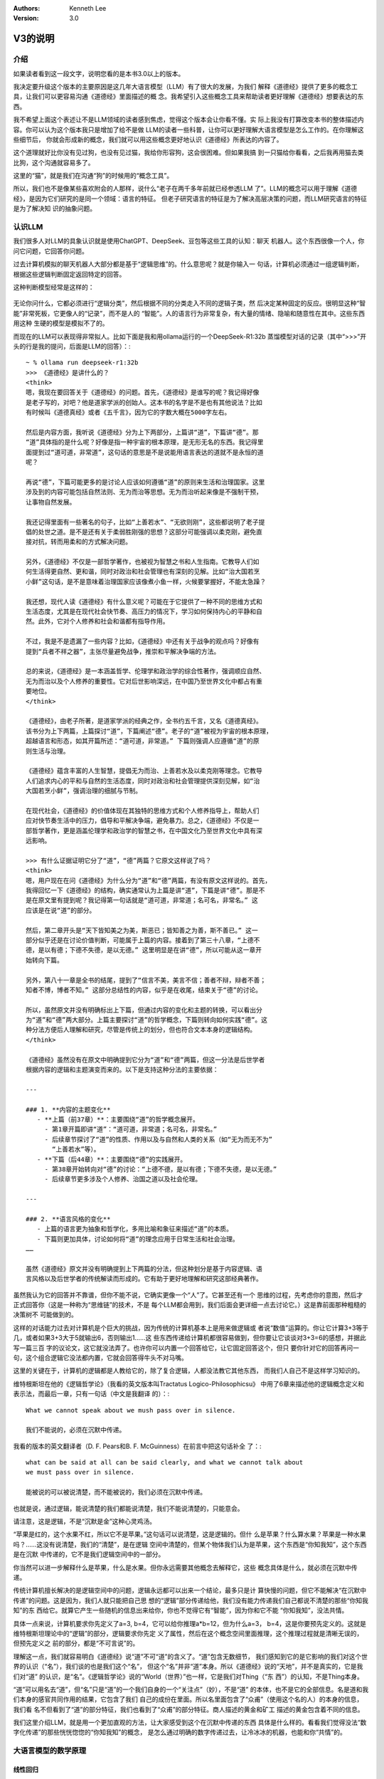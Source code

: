 .. Kenneth Lee 版权所有 2025

:Authors: Kenneth Lee
:Version: 3.0

V3的说明
********

介绍
====

如果读者看到这一段文字，说明您看的是本书3.0以上的版本。

我决定要升级这个版本的主要原因是这几年大语言模型（LLM）有了很大的发展，为我们
解释《道德经》提供了更多的概念工具，让我们可以更容易沟通《道德经》里面描述的概
念。我希望引入这些概念工具来帮助读者更好理解《道德经》想要表达的东西。

我不希望上面这个表述让不是LLM领域的读者感到焦虑，觉得这个版本会让你看不懂。实
际上我没有打算改变本书的整体描述内容。你可以认为这个版本我只是增加了给不是做
LLM的读者一些科普，让你可以更好理解大语言模型是怎么工作的。在你理解这些细节后，
你就会形成新的概念，我们就可以用这些概念更好地认识《道德经》所表达的内容了。

这个道理就好比你没有见过狗，也没有见过猫，我给你形容狗，这会很困难。但如果我搞
到一只猫给你看看，之后我再用猫去类比狗，这个沟通就容易多了。

这里的“猫”，就是我们在沟通“狗”的时候用的“概念工具”。

所以，我们也不是像某些喜欢附会的人那样，说什么“老子在两千多年前就已经参透LLM
了”。LLM的概念可以用于理解《道德经》，是因为它们研究的是同一个领域：语言的特征。
但老子研究语言的特征是为了解决高层决策的问题，而LLM研究语言的特征是为了解决知
识的抽象问题。

认识LLM
=======

我们很多人对LLM的具象认识就是使用ChatGPT、DeepSeek、豆包等这些工具的认知：聊天
机器人。这个东西很像一个人，你问它问题，它回答你问题。

过去计算机模拟的聊天机器人大部分都是基于“逻辑思维”的。什么意思呢？就是你输入一
句话，计算机必须通过一组逻辑判断，根据这些逻辑判断固定返回特定的回答。

这种判断模型经常是这样的：

.. figure:: _static/决策树.png

无论你问什么，它都必须进行“逻辑分类”，然后根据不同的分类走入不同的逻辑子类，然
后决定某种固定的反应。很明显这种“智能”非常死板，它更像人的“记录”，而不是人的
“智能”。人的语言行为非常复杂，有大量的情绪、隐喻和随意性在其中。这些东西用这种
生硬的模型是模拟不了的。

而现在的LLM可以表现得非常拟人。比如下面是我和用ollama运行的一个DeepSeek-R1:32b
蒸馏模型对话的记录（其中“>>>”开头的行是我的提问，后面是LLM的回答）：::

  ~ % ollama run deepseek-r1:32b
  >>> 《道德经》是讲什么的？
  <think>
  嗯，我现在要回答关于《道德经》的问题。首先，《道德经》是谁写的呢？我记得好像
  是老子写的，对吧？他是道家学派的创始人。这本书的名字是不是也有其他说法？比如
  有时候叫《道德真经》或者《五千言》，因为它的字数大概在5000字左右。
  
  然后是内容方面，我听说《道德经》分为上下两部分，上篇讲“道”，下篇讲“德”。那
  “道”具体指的是什么呢？好像是指一种宇宙的根本原理，是无形无名的东西。我记得里
  面提到过“道可道，非常道”，这句话的意思是不是说能用语言表达的道就不是永恒的道
  呢？
  
  再说“德”，下篇可能更多的是讨论人应该如何遵循“道”的原则来生活和治理国家。这里
  涉及到的内容可能包括自然法则、无为而治等思想。无为而治听起来像是不强制干预，
  让事物自然发展。
  
  我还记得里面有一些著名的句子，比如“上善若水”、“无欲则刚”，这些都说明了老子提
  倡的处世之道。是不是还有关于柔弱胜刚强的思想？这部分可能强调以柔克刚，避免直
  接对抗，转而用柔和的方式解决问题。
  
  另外，《道德经》不仅是一部哲学著作，也被视为智慧之书和人生指南。它教导人们如
  何生活得更自然、更和谐，同时对政治和社会管理也有深刻的见解。比如“治大国若烹
  小鲜”这句话，是不是意味着治理国家应该像煮小鱼一样，火候要掌握好，不能太急躁？
  
  我还想，现代人读《道德经》有什么意义呢？可能在于它提供了一种不同的思维方式和
  生活态度，尤其是在现代社会快节奏、高压力的情况下，学习如何保持内心的平静和自
  然。此外，它对个人修养和社会和谐都有指导作用。
  
  不过，我是不是遗漏了一些内容？比如，《道德经》中还有关于战争的观点吗？好像有
  提到“兵者不祥之器”，主张尽量避免战争，推崇和平解决争端的方法。
  
  总的来说，《道德经》是一本涵盖哲学、伦理学和政治学的综合性著作，强调顺应自然、
  无为而治以及个人修养的重要性。它对后世影响深远，在中国乃至世界文化中都占有重
  要地位。
  </think>
  
  《道德经》，由老子所著，是道家学派的经典之作，全书约五千言，又名《道德真经》。
  该书分为上下两篇，上篇探讨“道”，下篇阐述“德”。老子的“道”被视为宇宙的根本原理，
  超越语言和形态，如其开篇所述：“道可道，非常道。” 下篇则强调人应遵循“道”的原
  则生活与治理。
  
  《道德经》蕴含丰富的人生智慧，提倡无为而治、上善若水及以柔克刚等理念。它教导
  人们追求内心的平和与自然的生活态度，同时对政治和社会管理提供深刻见解，如“治
  大国若烹小鲜”，强调治理的细腻与节制。
  
  在现代社会，《道德经》的价值体现在其独特的思维方式和个人修养指导上，帮助人们
  应对快节奏生活中的压力，倡导和平解决争端，避免暴力。总之，《道德经》不仅是一
  部哲学著作，更是涵盖伦理学和政治学的智慧之书，在中国文化乃至世界文化中具有深
  远影响。

  >>> 有什么证据证明它分了“道”，“德”两篇？它原文这样说了吗？
  <think>
  嗯，用户现在在问《道德经》为什么分为“道”和“德”两篇，有没有原文这样说的。首先，
  我得回忆一下《道德经》的结构，确实通常认为上篇是讲“道”，下篇是讲“德”。那是不
  是在原文里有提到呢？我记得第一句话就是“道可道，非常道；名可名，非常名。” 这
  应该是在说“道”的部分。
  
  然后，第二章开头是“天下皆知美之为美，斯恶已；皆知善之为善，斯不善已。” 这一
  部分似乎还是在讨论价值判断，可能属于上篇的内容。接着到了第三十八章，“上德不
  德，是以有德；下德不失德，是以无德。” 这里明显是在讲“德”，所以可能从这一章开
  始转向下篇。
  
  另外，第八十一章是全书的结尾，提到了“信言不美，美言不信；善者不辩，辩者不善；
  知者不博，博者不知。” 这部分总结性的内容，似乎是在收尾，结束关于“德”的讨论。
  
  所以，虽然原文并没有明确标出上下篇，但通过内容的变化和主题的转换，可以看出分
  为“道”和“德”两大部分。上篇主要探讨“道”的哲学概念，下篇则转向如何实践“德”。这
  种分法方便后人理解和研究，尽管是传统上的划分，但也符合文本本身的逻辑结构。
  </think>
  
  《道德经》虽然没有在原文中明确提到它分为“道”和“德”两篇，但这一分法是后世学者
  根据内容的逻辑和主题演变而来的。以下是支持这种分法的主要依据：
  
  ---
  
  ### 1. **内容的主题变化**
     - **上篇（前37章）**：主要围绕“道”的哲学概念展开。
       - 第1章开篇即讲“道”：“道可道，非常道；名可名，非常名。”
       - 后续章节探讨了“道”的性质、作用以及与自然和人类的关系（如“无为而无不为”
         “上善若水”等）。
     - **下篇（后44章）**：主要围绕“德”的实践展开。
       - 第38章开始转向对“德”的讨论：“上德不德，是以有德；下德不失德，是以无德。”
       - 后续章节更多涉及个人修养、治国之道以及社会伦理。
  
  ---
  
  ### 2. **语言风格的变化**
     - 上篇的语言更为抽象和哲学化，多用比喻和象征来描述“道”的本质。
     - 下篇则更加具体，讨论如何将“道”的理念应用于日常生活和社会治理。
  ……
  
  虽然《道德经》原文并没有明确提到上下两篇的分法，但这种划分是基于内容逻辑、语
  言风格以及后世学者的传统解读而形成的。它有助于更好地理解和研究这部经典著作。

虽然我认为它的回答并不靠谱，但你不能不说，它确实更像一个“人”了。它甚至还有一个
思维的过程，先考虑你的意图，然后才正式回答你（这是一种称为“思维链”的技术，不是
每个LLM都会用到，我们后面会更详细一点去讨论它。）这是靠前面那种粗糙的决策树不
可能做到的。

这样的对话能力过去对计算机是个巨大的挑战，因为传统的计算机基本上是用来做逻辑或
者说“数值”运算的。你让它计算3+3等于几，或者如果3+3大于5就输出6，否则输出1……这
些东西传递给计算机都很容易做到，但你要让它谈谈对3+3=6的感想，并据此写一篇三百
字的议论文，这它就没法弄了。也许你可以内置一个回答给它，让它固定回答这个，但只
要你针对它的回答再问一句，这个组合逻辑它没法都内置，它就会回答得牛头不对马嘴。

这里的关键在于，计算机的逻辑都是人教给它的，除了复合逻辑，人都没法教它其他东西，
而我们人自己不是这样学习知识的。

维特根斯坦在他的《逻辑哲学论》（我看的英文版本叫Tractatus Logico-Philosophicsu》
中用了6章来描述他的逻辑概念定义和表示法，而最后一章，只有一句话（中文是我翻译
的）：::

  What we cannot speak about we mush pass over in silence.

  我们不能说的，必须在沉默中传递。

我看的版本的英文翻译者（D. F. Pears和B. F. McGuinness）在前言中把这句话补全
了：::

  what can be said at all can be said clearly, and what we cannot talk about
  we must pass over in silence.

  能被说的可以被说清楚，而不能被说的，我们必须在沉默中传递。

也就是说，通过逻辑，能说清楚的我们都能说清楚，我们不能说清楚的，只能意会。

请注意，这是逻辑，不是“沉默是金”这种心灵鸡汤。

“苹果是红的，这个水果不红，所以它不是苹果。”这句话可以说清楚，这是逻辑的。但什
么是苹果？什么算水果？苹果是一种水果吗？……这没有说清楚，我们的“清楚”，是在逻辑
空间中清楚的，但某个物体我们认为是苹果，这个东西是“你知我知”，这个东西是在沉默
中传递的，它不是我们逻辑空间中的一部分。

你当然可以进一步解释什么是苹果，什么是水果。但你永远需要其他概念去解释它，这些
概念具体是什么，就必须在沉默中传递。

传统计算机擅长解决的是逻辑空间中的问题，逻辑永远都可以出来一个结论，最多只是计
算快慢的问题，但它不能解决“在沉默中传递”的问题。这是因为，我们人就只能把自己思
想的“逻辑”部分传递给他，我们没有能力传递我们自己都说不清楚的那些“你知我知”的东
西给它。就算它产生一些随机的信息出来给你，你也不觉得它有“智能”，因为你和它不能
“你知我知”，没法共情。

具体一点来说，计算机要求你先定义了a=3, b=4，它可以给你推理a*b=12，但为什么a=3，
b=4，这是你要预先定义的。这就是维特根斯坦理论中的“逻辑”的部分，逻辑要求你先定
义了属性，然后在这个概念空间里面推理，这个推理过程就是清晰无误的，但预先定义之
前的部分，都是“不可言说”的。

理解这一点，我们就容易明白《道德经》说“道”不可“道”的含义了。“道”包含无数细节，
我们感知到它的是它影响的我们对这个世界的认识（“名”），我们谈的也是我们这个“名”，
但这个“名”并非“道”本身。所以《道德经》说的“天地”，并不是真实的，它是我们对“道”
的认识，是“名”。《逻辑哲学论》说的“World（世界）”也一样，它是我们对Thing（“东
西”）的认知，不是Thing本身。

“道”可以用名去“道”，但“名”只是“道”的一个我们自身的一个“关注点”（妙），不是“道”
的本体，也不是它的全部信息。名是道和我们本身的感官共同作用的结果，它包含了我们
自己的成份在里面。所以名里面包含了“众甫”（使用这个名的人）的本身的信息，我们看
名不但看到了“道”的部分特征，我们也看到了“众甫”的部分特征。商人描述的黄金和矿工
描述的黄金包含着不同的信息。

我们这里介绍LLM，就是用一个更加直观的方法，让大家感受到这个在沉默中传递的东西
具体是什么样的。看看我们觉得没法“数字化传递”的那些恍恍惚惚的“你知我知”的概念，
是怎么通过明确的数字传递过去，让冷冰冰的机器，也能和你“共情”的。

大语言模型的数学原理
====================

线性回归
--------

本章我们用线性回归来来解释一下机器学习最基本的原理。

如果你不记得线性回归具体怎么做的，不要紧，你大致知道它是什么东西就行了，相关的
知识我们后面会一点点给你提回来。但如果你说你完全不知道“线性回归”是什么，那这个
V3的升级的内容不适合你。不过，这不影响你继续看这本书，少数地方提到LLM有关的比
喻，你略过就是了。我会明确分隔这部分内容的，没有数学基础的可以把这些内容整体忽
略掉。

还有些读者可能有非常丰富的机器学习知识，这种情况我建议你可以加快阅读速度，但我
不建议你跳过这些介绍，因为你的抽象方法不一定和我的抽象方法是一样的。

最简单的线性回归方法是尝试得到这条方程的两个参数（a和b）：
:math:`y = ax + b`\。

假定你有两个指标x和y，比如给水缸放水的分钟数和水缸的高度，或者说开车的时间和开
车的距离之类的，你进行很多次的测量，知道很多个(x, y)的值，现在你想知道a和b，以
便以后你知道x就可以预测到y，这个通过很多的(x, y)的经验数据得到a和b的方法，就叫
“线性回归”。

当然，如果是纯数学，凭初中的数学知识，我们知道只要两对(x, y)，我们就可以得到两
条二元一次方程，就足够解出a和b的值了。但工程上，我们每个测量结果都是有误差的，
所以实际上我们是有很多的(x, y)，然后我们尝试获得“最好”的a和b，让所有的(x, y）
的综合误差是最小的。这个算法就比解方程复杂一点了。

.. figure:: _static/线性回归.png

一般我们会先人为定义一个误差函数（称为loss，比如均方差就是一种常用的loss函数），
用来评估我们不同的a和b，造成多大的误差。然后我们把所有的(x, y)（注意，我们这样
说的时候，(x, y)是向量，包括所有的点）输到loss中，我们求a和b等于多少的时候，
loss能达到最小值。

这有很多数学方法，但在机器学习中用得最多的是“梯度下降法”。基本原理是先给a，b设
定一个随机的值，然后在(a, b)的位置上，对loss函数求偏导（注意，对于loss函数，
（a，b)是变量，而(x, y)是常数了），然后把a, b各自向着偏导的方向移动一个小Delta
（称为Learning Rate），如此反复多次，loss就可能向着最小值慢慢下降了。

.. figure:: _static/梯度下降.jpg

这个具体要多少次常常是试出来的，调整Delta不断比较loss是不是可以接受，通常慢慢
就能找到越来越好的a，b的值了。这里有很多细节的工程问题需要解决，比如这个
Learning Rate设置多大才能平衡效率和过度调节的问题。但原理就是这么个原理了。

线性回归是最简单的机器学习方法了，我们可以通过它来对比人脑的学习过程：我们把(x,
y)称为“训练集”，这是我们的“经验”，它相当于我们认识世界的时候不断看到的世界的规
律。而(a, b)就相当于我们的大脑，我们在小孩的时候，a, b可能是些随机的值，但我们
看见了，听到了，摸着了，得到了很多的经验，这些经验改变了我们的a和b，我们就记住
了一些东西了，这个a和b，我们称为“参数”，“模型”，或者“模型参数”。然后我们再遇到
一个新的x，我们就能进行“预判”，对y是多少就有了一个预期了。如果我们把这个过程看
作一个黑盒方程，学习就是一个这样的东西：

.. figure:: _static/机器学习.svg

我们感受到外界的信息，根据这个信息和的内部参数综合做出决策，然后这个决策会给我
们反馈，这个反馈和输入共同构成(x, y)，改变我们的内部参数，然后影响我们的下一个
决策，我们就在这个过程中，反复改进我们脑子中的模型参数，这些参数，和输入输出不
是直接相关的，但输入输出又和它们有千丝万缕的关系。

神经网络
--------

简单的线性回归只有两个参数，通用的线性回归算法x是个向量，线性方程变成：

.. math::

  y = a_1x_1 + a_2x_2 + ... + a_nx_n + b

这可以容纳更多的参数，但数量也非常有限，这几个参数形容不了世界的复杂性。世界的
规律不是线性的，甚至不是多项式可以表达的。

数学家发现了一种可以容纳更多参数的，可以适配各种各样的“规律”，这就是“神经网络”。
神经网络这个名字听着很神秘，其实作为方程，它是很简单的，如果用大白话来形容，你
可以把它称为“权重加成”。

在介绍这个方程前，让我们再回顾一下线性回归的原理：你学习的可能是“放水时间”和
“水池高度”这两者的规律，但你学习以后，你记住的是“斜率”和“截距”这两个概念。这是
不是很奇怪？放水时间和斜率，似乎是风牛马不相及的，但它们之间居然存在规律！

记住这个特征，人脑记住规律就是这么做的。

大部分时候，我们考虑问题，其实就是把很多的规律（参数），这个多少份，那个多少份，
糅合到我们的参数中。比如说，一个游戏角色好不好，我们拿他30%的武力值，40%的智力
值，25%的敏捷和5%的防御，权重一加，我们就去和其他角色比高低了。

这个[武力，智力，敏捷，防御]的向量，乘以[0.3, 0.4, 0.25, 0.05]的向量（这种乘法
称为“卷积”），就是一个权重加成，可以得到这个角色另一个角度的考评，这种考评结果
也是一种向量比如[招聘费用，战场生存力]。神经网络就是一个这样的计算过程：

.. figure:: _static/神经网络原理.svg

所以，尽管说得神秘兮兮的，这个神经网络的算法其实非常简单。就是把每个输入都做一
个权重加成，然后全部加起来，得到另一个维度的不同参数而已。它被称为神经网络，因
为它的样子很像人的大脑神经组成结构：这个方程的输入就是一个个神经元的触觉，触觉
感知到前面的刺激，就把这种刺激传递给下一个神经元，这个连接前后神经元的组织是可
以被“训练”的，所以这里这些[40%, 30%, 25%, 5%]遇到反馈后，就会发生改变，产生“学
习”。下一级把这些刺激收集起来，可以传递给下一级。这样会产生一个多级的传递和学
习结构：

.. figure:: _static/神经网络原理2.svg

这种结构伸缩性很强，你可以在每层上任意增加更多的神经元，它的内部权重的参数就增
加了，你也可以增加更多的层，这样整体也会产生更多的参数。

有一个这样的算法，我们就得到一条比线性回归（包括任意曲线回归）更大，更自由的方
程。这个方程，就称为“神经网络”。很多刚接触神经网络的人都把这个东西理解成现实世
界互联网网络那种“传递信息”的东西（比如光纤，wifi等）。实际上这两者不是一个意义
上的网络。“神经网络”形容的是这条方程的组成形式。它本质是一个方程，不是一种传递
信息的介质。

当然，前面我们只是介绍原理，在实践中，我们其实除了权重还会加上线性回归一样的
“截距”偏置，以便在某个权重上产生本身的“权重”（和任何输入无关）。我们还会通过把
结果叠加一个“激活函数”去对结果进行过滤。这个目的其实主要是“非线性化”。前面我们
说过了，线性回归做梯度下降的前提是方程可导，但权重计算基本上形成的是一条折线，
这会让结果常常是不可导的，所以，加一个要素进去，让这个结果不要对输入反应得那么
“生硬”，这些激活函数通常不会对输出造成很大的改变，就是简单让它“柔和”一点而已，
比如下面这个Sidmoid函数就是一种常用的激活函数：

.. figure:: _static/sigmoid.png

所以，作为忽略工程实现的原理理解，我们基本上理解权重的部分就够了。

神经网络常常被比喻成人脑的神经网络，其实不利于有数学思维的人理解的。让我给你换
成线性代数的概念你就好理解了。

前面我们用游戏角色的例子展示了神经网络是怎么把武力-智力-敏捷-防御这个四维向量
转换为一个招聘费用-战场生存力的二维向量的。线性代数没有忘光的读者应该很敏感地
发现了，这其实是一个“线性变换”。线性变换就是坐标系只做加权或者旋转变化的变换：

.. figure:: _static/线性变换.svg

线性变换能维持原始坐标系的很多特征，比如平行线会保持平行，所有面积都保持等比例
缩放，等等。如果不考虑严格的数学定义，你可以认为线性变化是一种“变换后你还能大
致认出原来的图形是什么样子的”的变换。

使用线性变换，原坐标系的任何一个坐标，都可以用相同的变换算法转换为新坐标系的点。
而这个算法就是前面说到的“权重加成”。最后就可以表达为一个矩阵乘法。

比如你有一个4维的变量[x1, x2, x3, x4]，乘上一个4x2的变换矩阵，你就可以得到一个
2维的变量[y1, y2]，计算方法就是：

.. math::

  y_1 &= k_{11}x_1 + k_{12}x_2 + k_{13}x_3 + k_{14}x_4 \\
  y_2 &= k_{21}x_1 + k_{22}x_2 + k_{23}x_3 + k_{24}x_4

对应的变换矩阵就是：

.. math::

        \left[ {
        \begin{matrix}
                k_{11} & k_{12} & k_{13} & k_{14} \\
                k_{21} & k_{22} & k_{23} & k_{24} \\
        \end{matrix}
        } \right]

所以，从理解算法的角度我们不需要想那么复杂的神经网络结构。其实每个神经网络(层）
计算，就是一个变维的过程：我们输入一个向量，乘以变换矩阵，得到变维后的向量。也
就是同一个问题，在另一个维度上的认知。

扩展一下，如果我们把前一个坐标系的t个坐标合并起来组成一个矩阵，把这个矩阵乘以
变换矩阵，我们会得到一个t个坐标组成的后一个坐标系的矩阵。换句话说，变换矩阵不
但可以作用在一个点上，也可以作用在一组点上，把每个点都做一样的线性变换。我们很
容易把前一个坐标的一个图形，变化为新坐标系的新图形。记住这个小特征，它对我们后
面理解Transformer模型会有帮助（其实这对几乎所有具体的大模型都很有帮助）。

这给了我们一个新的方法来理解我们道德经的“恍惚”的概念。比如你看到一只猫，我们把
你的眼睛看作是一个传感器，它捕获了1000个点的颜色，这个包含1000个数据的向量，就
是你的恍惚，你都看见了，但你的神经网络对它进行了变维，变成了2000维的空间的坐标。
现在你告诉我，这个2000维的数据表示什么？要说出来的话，我也只能说这是“猫”的信息，
但其实你非要说它是什么，看起来它就是一个2000维的一个向量。什么时候它是“猫”呢？
只能是这个2000维的数据穿过整个神经网络，经过一次次的变维，最终变成“猫”这个
Token（Token的概念我们后面介绍Transformer的时候回过头来讨论）的时候了，这时，
它就是一个“名”。

当我们细细地打开我们大脑的思考过程来看这个问题，我们就能更清楚看明白“名”和“道”
的差距有多大了。从恍惚开始，你就已经离开“道”了。你的信息被反复变维，从各个角度
来寻找潜在的规律，最终形成了你的一组Token（名），这就是你的认识。

现在我们可以抽象性地理解神经网络了，它是一条包含大量参数的方程，这些参数用作输
入的变换矩阵，让我们从不同的维度去变换我们原来的认识，并且在这种认识的高层抽象
上进行再次认识，从不同的层次上发现规律，记录在这个层的权重参数中。

神经网络每层的变换矩阵（又叫“权重矩阵”）就是它的“大脑记忆”。外部的刺激被权重矩
阵所“判断”，形成了我们的认识，“认识”的规律反过来修正了我们的权重矩阵，改变我们
未来的“认识”。我们被外界的刺激中包含的规律和权重参数改变我们的认识，又认识反过
来改变我们的权重参数。所以，学（接受刺激）而不思（通过反复递归我们的Token优化
我们的权重）则罔，思而不学则殆。

神经网络中，把方程输入输出的两层称为“显层”，把中间的其他层称为“隐层”。有了这个
概念，我们就很容易理解《道德经》中说的“名和恍惚”两个概念是什么了。名是我们明确
形成的概念，是我们在输出层上看到的数据，而恍惚是隐层的权重，这个信息存在在我们
的脑子中，但我们不知道它是什么，我们说不出来，因为说出来的就是我们输出的Token，
但我们还有大量从不同维度理解这些信息的“隐层权重”，这些东西你说它“没有”呢，这不
对，因为我们还是能感知到它，但你说它有呢，你确实也说不出来。

我觉得，老子能在那个对这些基础研究都没有的情况下，直接感知到“恍惚”这个概念的存
在，感知能力实在是非常强了。当然，我个人更认为这不是老子一个人发现的，这应该是
我们的祖先进行大量的概念归纳后的共同智慧，否则它不可能这么指向明确地保留到今天。

Transformer
===========

综述
----

Transformer是一种面向大语言模型的神经网络，现在几乎所有的大语言模型都是基于这
个结构的模型来实现对话的。像我们很熟悉的OpenAI，DeepSeek，千问这样的模型，都是
基于这个神经网络的结构的。当然，都有不同的改变，但这不影响我们通过这个基本的模
型去理解大语言模型是怎么对输入的文字进行变维，最终变成一种“智能”的。

Transformer这个概念来自一篇Google公司的论文，叫《Attention Is All You Need》，
翻译成中文就是“你需要的只有注意力”。这是直译，你不要当作一般人的语义来理解，不
要觉得这是让你集中精神。这句话的意思是：我们做了各种大语言模型的实践以后，发现
整个算法核心其实就只有“注意力”（这个算法）。

其中Transformer这个单词直译是“转换器”，它也是著名的漫画和电影《变形金刚》的名
字，表示那些可以“变身”成汽车的机器人。我花时间把这两个语义介绍给读者，其实也是
想强调一下：两种不同的语言，几乎是没法用一一对应的方式来翻译的。古人说的牛马，
和现代人说的牛马，就不一样。大语言模型的“转换器”，和可以“变身”的机器人也不是一
个东西。中文的机器人和英文的Android或者Robot也不是一个意思。注意到这个特征，也
许有利于你理解Transformer的工作原理。

我们这里不翻译，把这个算法叫Transformer，主要就是想用它被创建时的原始语义。你
可以想象如果我们把这个东西叫“转换器”，你很难不把它和泛泛的转换器的概念联系起来。

很多人批评英文在每个领域都创建了很多新词，不利于交流。其实这是把某个领域研究精
细以后的必然选择，因为你就是要在这个领域创建独一无二的概念，好和其他概念区分。
所以我们做计算机的，也愿意在中文中插英文概念，因为这样我们就可以和我们日常用的
那个概念区分开了。这个问题不是中文本身的问题，英文一样存在，如果你经常看论文或
者看数学证明，里面大部分变量都用罗马字符或者拉丁字母表示。这也是为了换一种语言
来表达一个“独一无二”的概念。

Transformer的算法主要是论文中下面这张图描述的：

.. figure:: _static/transformer.png

没有神经网络的基础，可能你不知道这个图是什么意思，有神经网络基础，我们还是很好
看懂它的原理的。

首先，这个图中的每个框，就是一个神经网络的层，里面带着自己的权重，可以训练，你
输入的问题，变成一个矩阵，把这个矩阵输入到神经网络中，进行一次次的变维操作，根
据变换矩阵（后面我们统一叫权重矩阵，前面的名字强调它对输入的改变作用，而权重矩
阵强调的是它类似人脑的“记忆”功能），变成一个内部的“认知”（恍惚），这种恍惚的信
息一层层传递，最后变成一个感知的输出，形成“概念”，变成说出来的对话，这就是
Transformer的效果。

和人不一样，Transformer的认知过程和训练过程是互相独立的，你和Transformer对话，
它和一层层的权重矩阵进行计算，最后输出对话，这个过程中权重矩阵是不改变的。

而训练是一个独立的过程，你给它输入大量的文档，小说，文档，程序，对话，论坛的帖
子等等，Transformer用前面说的话和后面的话进行“规律匹配”，通过梯度下降算法训练
权重，让权重和这个规律实现“最小loss”，这个原理和线性回归是一样的。但人肯定是不
用成本这么高的算法来训练自己的脑神经，具体它是什么方法，我也不知道。反正肯定不
是这个方法（当然，人脑也记不住现在大语言模型记住的那么多信息）。但无论如何吧，
Transformer在使用的过程中，它的脑子就不再“成长”了，这一点和我们人是不一样的。
虽然你也确实可以把你后来和它的对话也放到它的训练数据中，但这两个过程是互相独立
的。

我强调这个，主要是想告诉你，现在的神经网络，还和人是不一样的，你不能完全把两者
对等，但研究神经网络，确实有助于我们类比我们很难用语言来表达的人脑的机制。

我们接着说这个结构的总体原理：这个图分成左右两个部分，你可以看到它有两个输入一
个输出。为什么会有两个输入呢？我们看看它的用法你就知道了。我们设想一个对话：::

  你：你好
  AI：你好，有什么可以帮你？

这个对话中，输入就是“你好”，输出是什么呢？——嗯，不是后面那句话，而是“你”。整个
神经网络，只计算一个单词（称为Token），这个计算完成后，再次在右边的输入上输入
“你”，得到“好”，然后把“你好”输入到右边的输入上，如此类推，得到：::

  ，
  有
  什么
  可以
  帮
  你
  ？
  <EOD>

最后一个Token表示对话暂时结束。所以，你会发现，这整个计算过程，其实一直都是用
前文推断后文。所以，整个AI对话，其实就是一个“补字游戏”，你不一定用它来对话，你
完全可以写一些文字作为开头，然后让AI补全后面的文字。

所以，几乎所有的LLM模型都可以用来做文字补全，比如你给它“白日依山尽”，可能它会
给你补成“黄河入海流”。由于你用这句文字“训练过”它，它的权重里面“记住”了这个“规
律”，所以它大概率会这样回答你。

至于它为什么能被训练出“对话”的规律，那是因为这部分的训练数据是这样的：::

  <User>你好</User><AI>你好，有什么可以帮你？</AI>

所以，它也学会了对话类型的连串语句的特征。

从这里可以看到，就原来来说，“对话”和“补全”是同一个东西，我们介绍原理就介绍一个
就行了，后面我们都用“补全”作为例子来讨论我们的问题。

Tranformer这个“方程”，就是用一组神经网络层，充分暴露语言的特征，从而用权重记住
这些特征。整个Tranformer网络设计的重心，就是怎么把语言的规律充分暴露出来，让它
在信息传递中尽量贴近人的思维特征，保留人思维会保留的特征，放弃人思维不保留的特
征，从而让它“像个人”。

基础结构
--------

Tranformer模型分成两个左右两个部分，看起来非常接近。这个结构的基础来自过去的翻
译软件。比如中译英。用过这种软件的读者应该知道，要做好整个句子乃至整个文章的翻
译，你是不能一个单词，一个单词去直译的。因为两种不同的语言不是一种语言一种语言
一一对应的。强行一一对应翻译就会造成这种结果：::

  What's your name?
  什么是你的名字？

这个显然很生硬，因为中文问人家名字是这样问的：“你的名字叫什么？”

这还算好了，复杂一点的遇到更多一些多义词，不联系上下文你根本不知道那个词应该译
作什么。

所以，翻译软件会先把输入先翻译成一种“内部表达”（权重），然后再把这些内部表达，
重新表达成另一种语言。这两个过程，就叫Encoding和Decoding，前者把一种语言转换成
内部表达，后者把内部表达转换成另一种语言。

这两者几乎是完全一样的，只是训练了不同的权重而已。Transformer继承了这个结构，
所以它就有左右两个几乎一样的部分。你可以认为它就是一个翻译软件，把“问题”翻译
成“回答”而已。

对于这个结构，我更想提醒读者的是：神经网络的设计，和一般设计普通的计算机算法很
不一样。我们前面就说过，一般计算机算法设计的是“逻辑”。它是严格的，清洗的。设计
多少层，每层应该是什么……这是有明确的“因果”关系来支撑决策的。但神经网络多一层少
一层，有时根本不影响什么。因为训练过程会让这一层也向“实际的规律”靠近，这也没有
精确的逻辑关系可以说。神经网络的算法设计，更重视的是如何“充分暴露重要的规律，
隐藏多余的，没有意义的规律”。理解这一点，我们才能理解我们后面讨论的重点。

Token vs. Embedding
-------------------

Transformer的输入是Token，就是“包含某种意思的词语”，让我区分一下：

当我们说“道德”的时候，和我们说“道”的时候，我们期望表达的含义是不同的。所以，就
“意思”来说，“道德”和“道”，是两个Token。我们脑子里面思考“道德”的时候，是作为一
个整体来思考它的，但我们有时又确实是把两者“关联”起来了。比如有些人想要拽文，说
不定就会说出“道德，道德，必然要出乎道才能合于德”。如果道德和道是两个东西，我们
不会说出这样的话。这说明在我们的脑子里，这两个Token是有关联的。但如果我们简单
用一个数字来分别代表不同的Token，那么我们就会失去这种关联，而会创建另一种关联。

比如说，我们把所有的Token组织成一个列表，按顺序编码它，道排在11位，刀排在12位，
而道德排在1234位。这个数据输入到神经网络中，神经网络就不会认为道和道德有关联，
而会认为道和刀有关联，因为它们靠得很近。但我们人并不这样认为，所以，为了让神经
网络更像人的思考模型，我们必须让网络忽略道和刀的相关性，而注意到“道”和“道德”的
相关性。

所以，Transformer不用Token的字典下标来表示Token，它用整个字典所有Token的权重来
表示单个Token。

这句话不好理解，看个例子就容易明白了。比如说我们的语言很简单，只有10个Token：::

  你 我 道 德 刀 道德 我们 飞机 月亮 的
  0  1  2  3  4  5    6     7   8    9

为了表示“你”这个Token，我们先简单写成一个这样的向量：::

  [1, 0.1, 0, 0, 0, 0, 0.2, 0, 0, 0]

你可以看出来，这就是一个所有Token的权重矩阵。“你”这个Token，和字典中的“你”最接
近，所以它在“你”对应的字典位置，权重就是最高的（例子中的1），它和“我”这个Token
还有点关系，所以“我”的权重是0.1，而它和“道”没啥关系，所以权重就是0，……如此类推。

用这种方法表示Token以后，每个Token就只和其他Token有权重关系了，和字典顺序就没
有关系了。这些权重经过一些实际文字的训练，每个Token就会有一组特定的权重了。

以前很多LLM都通不过一种测试：比如你问它Happy中有多少个p，它是回答不出来的，因
为Token中并没有这个信息。但这个问题现在很多时候都没有了，这有很多办法解决的。
一个最简单的方法是用一组文字训练LLM，直接告诉它happy包含哪些字符。之后它就能建
立happy中有多少个p的知识联系了，这不需要LLM一个个去数的。（从这个角度说，你会
发现LLM的训练其实很像培养一个人。）

前面这个向量，就叫Embending，它的长度不一定是字典的长度。我们说过了，神经网络
可以任意变维的，你把一个100000个Token的Embedding统一用某个神经网络变维成1000个
维度，部分信息损失了，但特定的规律仍在，这个东西就可以用来表示不同的Token。

.. note::

  这个Embeding构成了一个很有趣的现象，就是我们可以把很多的Embending按某个算法
  组合起来（比如就求个算术平均吧），这也能得到一个新的Embedding，这是这个
  Embedding是不是一定程度上表示这组Token？这就是有趣的地方，Embendding不但可以
  表示单个Token，它还能表示一组Token。你说它就是那组Token吗？显然很多消息丢失
  了，但你说它不是吗？它明明包含了那些信息。现在的RAG（知识检索）技术，常常就
  是通过一个算法来求整片文字的Embendding（当然，这个计算是和训练过的神经网络协
  同计算出来的，不是简单的算术平均），然后用这个Embendding作为整段文字的代表，
  通过求两个向量的高维空间距离，就可以看这段文字和你要检索的内容是否有相关性了。

回到《道德经》的问题上，各位看了这个算法有什么感想呢？我最大的感想是对“名”和
“恍惚”有了切身的体会了。我们说的每个意思（Token），其实保存的时候是个向量，这
个向量变维后还是向量，多个Token组合在一起，也是向量。这是最直接的“名可名，非常
名”，每个Embedding说的都是那个Token，但每个Embedding都是不同的，而且也不是它要
表示的那个原始对象。没有Transform这个具象化的共识，我们很难说清楚名和道的概念，
因为没有两层语言去描述名和道。现在我们有了。

ROPE
----

Embedding的下一步，就是Positional Encoding。我们输入一句话让Transformer做后续
补全，这句话的每个Token组成一个Embendding的矩阵，输入给模型发现规律。但规律是
一个一个Embedding来计算的，和顺序无关，所以最好能让Embedding本身就带着顺序信息，
这个信息用什么办法加进去好呢？

Transformer用的算法是ROPE，它是ROtary Position Embedding的缩写，中文可以翻译为
“旋转式位置编码”，算法是欧拉公式\ :math:`e^{ix} = \cos{(x)} + i \sin{(x)}`\ 你
可以认为它的作用就是在高维空间中把一个向量旋转一个角度。

如果用两维向量来理解，就是说，你输入一句话：“白日依山”，每个Token被转换成一个
两维的Embendding，每个Embendding表示一个二维的坐标，而ROPE就把这个座标逐个旋转
一个角度，成了这个样子：

.. figure:: _static/rope.svg

这里的“白”是第一个位置，不旋转，“日”是第二个位置，旋转一个\ :math:`\theta`\ ，
“依”是第三个位置，旋转\ :math:`2\theta`\ ，如此类推。这样，我们直接拿到
Embedding的时候，每个里面都有了一个和位置有关的信息，而且这个信息和前面我们用
权重处理Embedding一样，是整体嵌在每个权重上的，而不是一个分离的信息。

你会发现，现在“白”还是“白”，“日”还是“日”，但隐含着“第一个白”，“第二个日”这个信
息在其中了，而且这个旋转还是可以重复的，这和我们说话时的思考也很像：我们确实感
知到大致的顺序关系，但只要字数一多，其实我们只是记得一部分，我们不是严格按照某
个数字化的顺序去认识这个顺序的。

也许未来我们会发现更多更好的位置编码方法，但我们现在至少可以看出，大模型呈现各
种信息的思路不是“数字化”的，而是如何“整体上把信息隐含在另一个维度上”。

ROPE算法本身只有一个不训练的固定旋转参数，所以在那个图上，你会发现它没有占据面
积，说明它本身是不带可以训练的参数的。

Attention
---------

ROPE之后，就是Transformer的论文标题强调的核心概念，注意力（Attention），了。这
个算法在原论文有一个打开细节后的图示，是这样的：

.. figure:: _static/self-attention.png

这里的Q，K，V，分别表示Query，Key和Value。听起来是某种查询的行为，实际上不是，
这个名字来自Google搜素引擎的图片查询算法，那个算法用一个向量Q去和数据库中的向
量K做计算，去查询记录的图片V。Transformer借用了这个算法，但它的Q，K，V全部都是
原来的Embedding向量的变维结果。

所以你可以认为，如果你的输入是一个Embedding的矩阵X，那么Q，K，V就都是X的不同变
维。如果X表示“白日依（山尽）”，那么，Q，K，V也是“白日依（山尽）”，只是每个变维
的权重不同，所以强调的东西有所不同而已。这个计算的核心就是那个SoftMax，SoftMax
是一个相关性矩阵（称为ScoreBoard）生成算法，我画个图来展示一下：::

  Q
  |
  V   白  日  依  <- K
  白  r   r   r
  日  r   r   r
  依  r   r   r
  
纵横坐标是输入，r是两个维度对应对象的相关性程度。

这是把不同角度抽象出来的同一句话，计算词和词之间的相关程度。它叫注意力，说的就
是我们在说一句话的时候，会关注到前后文之间的关系，从而特别“注意到”说话者想强调
什么。整个注意力算法，其实就是在做一件事：把一句话分成三个角度的不同描述，然后
用Q，K来强调出这句话的上下文相关程度，最后乘回到这句话上（V），就把这句话重要
的部分“高亮”强调出来。

Multi-Head Attention
--------------------

上面这个算法，可以用不同的权重矩阵，得到多组不同的注意力，然后组合在一起，这就
称为“多头注意力”。这里的“多头”，可以理解为“多个思考角度”。

用自然语言来表述这个东西就是说，你告诉我一句话，我从这个角度想一想，从那个角度
也想一想，最后组合在一起，这就是我理解这句话的意思了。用一个更具象化的例子来比
喻一下：你跟我说“白日依山尽”，我从“唐诗”的角度想想你的意思，再从“登山”的角度想
象你的意思，再从“学习精进”的角度想想你的意思，据此来理解这句话你要表达什么，然
后综合这些意思，这样我就可以正确理解你的想法，知道你实际想表达什么了。

这种算法，就叫“多头注意力”，它可以被重复多次（注意Transformer架构图中的Nx），
这就相当于我们对问题进行了多层都抽象，变维再变维，把逻辑层次抽到很高，最终决定
我们怎么思考和讨论这个问题。这就是整个Tranformer特征提取的核心。剩下的层，都是
标准的神经网络特征提取层，这时特征已经充分暴露了，就是用全连接层（就是一开始我
们说的卷积方法计算的线性空间变维方法）来充分提取规律而已。如果不是研究算法本身，
我们这里也不需要特别再介绍更多的细节了。

Mixture of Expert
-----------------

标准的Transformer算法的多头注意力计算方法称为“密集多头注意力”，这种方法的缺点
是计算成本高（头越多成本越高），而且也不拟人，因为人在思考的时候其实不会遍历性
地把所有角度都思考一遍。所以很多Transformer的变体（比如Deepseek），都会使用另
一个改进，称为MoE，Mixture of Experts。这算是一种“稀疏多头注意力”。原理从名字
上也可以猜到了，它在分出多个头之前，会先用类似Attention的算法先挑出几个头（比
如2个）来做计算，最后合并（这个合并其实就是简单延长Embendding的维度）成特征矩
阵。

下面这个图是DeepSeek的论文中对它的MoE的实现的模型图：

.. figure:: _static/MoE_deepseek.png

在计算多头的时候，它通过一个Router模块挑选少数几个头（这个图中的K），所以最后
合并的时候就只有两个向量需要合并了。

MoE更接近人的思维，因为我们听人家说一句话，确实很少把各个知识面都考虑一遍，然
后组合出我们的思路，而是直接先大致决定这是哪个领域的话题，然后用那些领域的思考
来考虑这个问题的逻辑。这种少数的专业领域，就称为一个“专家（Expert）”，MoE机制，
就是用少数的“专家”取代所有的专家，让我们的思考迅速聚焦到特定的领域上。

到这里为止，我们已经解释完Transforer左边的网络了，右边基本上是左边的复制，基本
上不需要这里介绍。有些模型干脆就没有左边，其实全部按右边理解就可以了。这个论文
不少篇幅在介绍QKV这个算法如何通过保留KV的中间计算结果（称为KV-Cache）来提升计
算效率，但这已经是工程问题了，和我们这里讨论的问题无关，我们也不深入讨论下去了。

思维链
------

最后我们来讨论几个提示词层面的问题。

思维链技术的应用，极大地提升了LLM的“拟人程度”。它的用法在使用界面上就能看到，
我们一开始的DeepSeek例子就已经展现过了，LLM不会立即回答你的问题，而是先生成一
组前置的Token作为思考，然后才用这个思考的结果也放到输入中（输出的Token本来就是
要叠加到输入中才形成下一个Token的输出），控制后续的发展方向。

所以这个技术和Transformer模型本身关系不大，它主要是把人面对训练是如何思考的，
也放到训练数据中，这样每次听到一句话，训练的结果会优先输出思考的部分，然后再基
于这个思考的部分输出回答。

传统的LLM方法所有的“思考”，都在隐层中，它里面是什么，其实没什么逻辑，都是一个
恍惚中的直接反应，是没有逻辑的Pass Over In Silence。但如果先让这些没有逻辑的隐
层数据，先输出一部分Token，然后靠这些Token作为输入来稳固输出，LLM的应答就会更
有逻辑。

这种方法我自己有深刻的体会。作为程序员，我写代码前是必然要写设计文档的，设计文
档就是把我考虑的各种要素整理成一个个文字表述的“视图”，用这个视图的逻辑去稳固我
后续的设计，这个本质是加大逻辑空间的信息量，让逻辑性大于“感性的直觉”（隐层中的
无法解释的规律运算），从而让我们的推理的数字化程度更高，而我们知道，数字化对比
模拟化的因果，它具有更好的信息传递可靠性，这是做复杂的事情的必须的要素，因为这
样我们的逻辑可以持续传递下去，而不会因为传递过程中的损失而让最终结果完全偏离我
们的初衷。

建简单的平房，可以没有图纸；写简单的程序，可以不写文档；街头斗殴，可以不用安排
计划。但如果把这些换成盖高楼，写大型应用，发动战争等。不进行文字化，不基于文字
化的一个个“视图”进行逻辑推理，是不可想象的。从这个角度看，文字对人类文明的进步
的作用，是非常明显的。人脑可能有某些特殊的手段，可以在大脑中保留一些Token这种
明显的信息的，但做复杂的事情，我们还是会通过大量的文字工作，让我们的大脑可以同
时使用理性的Token和感性的隐层共同作用，得到更容易重复的逻辑推论。

Context
-------

我们前面说了，Transformer这个架构，输出是不断叠加到输入上来进行重新计算的，所
以这个计算过程越往后就越慢。这一点，我让你看一个实际的针对LLM的服务（WebAPI）
的请求是什么样的你就知道了：::

  {'max_tokens': 1024, 'temperature': 1, 'stream': True,
   'messages': [{'role': 'user', 'content': '为什么1+1等于2？'},
                {'role': 'assistant', 'content': '1 + 1 等于 2 是一种基本的
                  数学概念，它源自人类对数量的理解和符号表示。在现代数学中，
                  整数1加上整数1被认为是构成基本的组合，即“两”，因此被称作2。
                  这种规则在我们的数学系统中得到了定义和接受，使得我们能够进
                  行有效的计算和理解数量关系。\n\n这个概念也反映在其他数学分
                  支，比如代数、几何等领域，其中1和1的组合确实被定义为2。这种
                  定义的一致性是数学逻辑和系统的基础之一。当然，这个概念并非不
                  可改变，例如在某些文化或特定的数学体系中，对于1+1等于何者的
                  理解可能会有所不同。但在标准的数学逻辑框架内，我们接受1 + 1 
                  等于 2。'}, 
                 {'role': 'user', 'content': '如果我假设1+1等于3，可以推演出一
                  套新的数学体系吗？'}, 
                 {'role': 'assistant', 'content': '是的，理论上你可以建立起一个
                  基于这个假设（即1+1=3）的新数学体系。然而，这样的数学体系会与
                  我们现有的标准数学概念和逻辑产生冲突。在此体系中，为了保持一致
                  性，你需要重新定义其他基本数学概念，并建立一个全新的运算规则集。
                  \n\n例如，你可能需要定义一个新的“加法”操作符，它在两个1之间表现
                  出不同于我们目前认知中的“加法”（即2）的结果。这将涉及到创建新的
                  规则和定理来描述这一新的数学系统。\n\n然而，如果你想要与现有数
                  学体系相兼容或者能够在某种程度上与它交互（比如保留部分原有概念），
                  那么你可能需要引入更多新的原则和定义来使得这两个世界之间存在一种
                  接口。\n\n这类问题在数学哲学中经常被探讨，尤其是在探索不同文化或
                  非标准逻辑系统（如立方数根号系统）时。在逻辑规则固定的情况下，你
                  可以设计出任何一套数学规则集，但这样的体系在实用性、简洁性和广泛
                  接受度上可能面临许多挑战。'}, 
                 {'role': 'user', 'content': '尝试定义一下这样的体系？'}], 
      headers={'Content-Type': 'application/json'}
  
可以看到，虽然这一波我就跟它说了一句话：“尝试定义一下这样的体系？”，但我给LLM
发请求的时候其实是把我们说过的话全部发给服务器的，这些所有的话，就叫这次对话的
Context（上下文）。现在大部分LLM都没有能力把你说的话更新到它的权重中，所以，它
其实就是针对过往的知识（权重数据），和你的上下文，共同决定如何和你对话。但这个
对话的时间越长，它的计算成本就越高，反应就会越慢。而且由于一些计算技术的影响
（比如KVCache），它需要的内存也越多。

所以，大部分LLM都是有Context大小的限制的，超过一定的长度，LLM就记不住之前说过
的内容了。但这一点其实和人很像，人的思考也是有一个上下文的限度的。对写程序的人
来说，一个函数超过一定的长度，它的逻辑我们基本上也没法直接通过大脑去校验了。我
们只能进行分层，用一个名字代表一段细节，然后思考的时候就聚焦到这个名字上，不再
深入它的细节了。

就好比我们大部分人都熟悉的标准程序Hello World：::

  def main():
    print("hello world")

你这里的逻辑就只有“打印‘hello world’”，但实际上要求打印这件事就是很复杂的，比
如你首先可能要对字符串进行转码，要选择输出的通道，要和其他共同使用通道的线程进
行互斥访问。但我们思考这段逻辑的时候，我们就放弃它的细节了，这样我们才能聚焦在
这段逻辑上。这样在这个上下文里面，我们就容易做逻辑思考了。

如果我们把所有逻辑都放在一个Context里面去考虑，我们什么都思考不了。所以，“逻辑”
总在某个“上下文”（Cotext）中呈现，这也是架构设计中“视图”这个概念的本意。

LoRA
----

Context可以在不改变模型的情况下用Token改变输出，LoRA是一种不改变模型的权重的情
况下，用更多的隐层改变输出的方法。LoRA这个词是Low Rank Adaptation的缩写。Low
Rank是线性代数中的低轶空间的意思，具体这个算法怎么做到的其实我也不懂，但我们可
以直接说结果：它的本质就是在不改变原始模型的情况下，另外给原来的模型增加几层，
用新的数据对这些层进行训练，以后推理的时候加上这些层的计算。这样你主要的数据是
不变的，但你多“记住”了一些东西，从而对你的结果有一些变化。

关于这一点的具象认识，请允许我用另一个神经网络来帮助各位读者来理解，这有助于让
大家把对LLM的理解扩展到更多的人工智能技术上。

下面这个图是一个文生图（通过文字让AI绘图）软件ComfyUI的计算过程描述：

.. figure:: _static/comfyui_lora.png

第一步就是它的模型，这一步输出这个模型的全部模型数据（Model）和一些理性的Token
（CLIP）（VAE用于对图进行内部格式变换，提升计算效率，和我们的讨论无关，我们先
忽略），这个Model和Clip输入到第二步的LoRA上，会得到一个更新版本的Model和Clip，
然后再提交给提示词（用户输入的Token），然后进入真正的AI计算（这里的KSampler）。
可以看到，LoRA就是对Model和CLIP进行转换的部分神经网络。

LLM的LoRA基本上也是类似的原理。它的作用就是给大模型补充信息。比如你的基本模型
知道怎么画飞机，但它不知道航天飞机是什么，你可以不修改原来的模型，而是增加一段
隐层，在里面专门在原来的结果上补充“航天飞机”是什么的信息。之后你再要让模型画
“航天飞机”，它就能画出来了。

我特别用文生图大模型来举这个例子，是因为这可以突出“航天飞机”这样的概念，不是简
单几个文字就可以解释的，它包含很多的图片来描述“航天飞机”的形象，你才会感知到什
么是“航天飞机”。这种东西就不是简单的Context可以解释的。这里的区别就是信息量的
不同。

LLM的LoRA，通常也是这种不能简单解释的东西，比如你用很多的Python程序去训练LLM的
Python编程能力，这么多的细节，就不是用Context可以教会AI的。对于没有Python知识
的大模型，你可以通过LoRA来补充它这方面的知识。

LoRA和Context这两个概念的存在，很具象化地告诉我们，结构化的数据是怎么在变大以
后“曰远，曰逝，曰反”的。我们常常误会我们可以“理性化”地谈任何东西，LoRA就是在告
诉你，其实我们只是在一个个独立的Context上理性，我们还有更多的LoRA保存的信息，
是完全靠感性去判断的。

信息熵
------

上面我们把LLM的基本原理介绍完了，在我们进行总结前，让我再科普一些信息论的基本
概念，这样我的总结会容易写一些。

我读中学的时候，数字化技术刚刚兴起，当时很多商家都在标榜自己使用了“数字化”技术，
比如“数码音响”被认为是“高保真”的。我当时百思不得其解，“数字化”不是更不精确了吗？
为什么“数字化”会和“保真”联系在一起呢？

比如你有一段声音：

.. figure:: _static/声音数字化.svg

左边的声音曲线是个模拟量，右边把它数字化了，很明显它变得更粗糙了，怎么就“保真”
呢？明明是丢失信息了啊。

这个疑问在我在计算机这个领域工作一段时间后才渐渐消除了：这里这个“高保真”是呈现
在信息的传递上的。模拟量也许（作为它自己），是更精确的。但这种精确没法在不同的
介质上传递的时候保持：你怎么让麦克风的振动和你声带的振动是“完全一致”的？你又怎
么能让放大电路的电压和电流的模拟量和你麦克风的振动总是一样的？

这些都不能进行精确模拟，所以模拟量也许它在源头上是精确的，但根本不能传递。能传
递的是数字。当声音被描述为一组数字，那么这组数字无论保存在磁带上，电路上，光纤
上，甚至在口头上说出来，它都是那个数字，一点都不会改变。所以它“保真”。

这种“保真”的东西，我们称它为“信息”，它不被任何介质所限制，具有超越介质的自有特
征。

我们感知到的所有“精确”，都来自“信息”的一致性。也就是说，某个信息，用这种方法表
达计算结果是某个样子的，换一种方法表达，它还是那个样子的，这两个表达我们就认为
它们是同一个表达。

比如我们保存一段声音，分别这样表达：::

  base=10, wave=10, 9, 14, 10, 23, 7, 
  base=16, wave=a, 9, e, a, 17, 7

我们用了不同的数字，但内在的信息是一样的（上面那个用了十进制，下面那个用了16进
制）。虽然这种一直都会有一些双方认可的基本信息前提（比如上面这个至少我们承认了
两种表达都表示了声音，都承认了阿拉伯数字等等），但在某些基本的前提下，信息是可
以被在不同的介质上复制的。

这样我们就会引入“信息熵”这个概念了。它是一种计算信息密度的方法，读者很容易可以
查到它的公式，但公式所表达的信息不是我们这个上下文要讨论的内容，我就不放这个信
息了。我用下面这个例子来给读者比喻一下：

我告诉你一个信息：::

  444444445555555566666666

这要24个数字才能表达，我们姑且不严格地定义它的信息量是24。然后我们在纸上这样记
录它：::

  84 85 86

忽略算法本身的信息量，后面这个表达只需要6个数字就可以表达上面的字符串，因为它
就是表示8个4，8个5，8个6。后面这个表达，包含的信息量和前面是完全是一样的。所以，
我们认为6才是上面这个字符串的真正的信息量。

我们还可以进一步优化，如果所有情况下，第一个数字都是8，那么前面这个数字还可以
表达为：::

  8:4 5 6
 
这个信息量是4。如此类推，如果我们穷尽一切办法（这是一种“理想”的情况），压到最
后，就是这个4了，那么无论你怎么表达这个信息，都不影响它的信息量就是4。这个4，
就是所有这些信息的“信息熵”。

所以，信息在不同的介质上，用不同的方法保存，可以有不同的信息量，但这个量有一个
最小限制，这个限制就是这些信息的信息熵。信息论有理论可以评估一组数字的理论信息
熵，但工程上我们有更简单的办法理解它：把你的所有数字化的内容保存为一个文件，然
后反复去压缩它，压到最后不能减少了（甚至可能会增大），这个大小大致就是这个信息
的“信息熵”的大小了。

信息熵是信息的“最小限度”，这个最小限度的存在，决定了你没法用更少的“差异”（信息
存储都来在某种特定的差异，比如内存就是靠高低电压的不同来决定0和1这两个信息的）
来存储更多的信息。一个神经网络就那么多个权重，你不可能在其中保存比这个更大的信
息熵。

大脑思维模型的各种问题，都来自这个信息熵的约束。你的大脑本质上是这个客观世界的
粗糙的“数字孪生”。这好像用乐高积木搭的房子模型，细腻的房子被用粗糙的颗粒表达。
它一定程度上“像”客观世界，但它只是你提取的部分信息。这个信息同时由Token和模型
组成，它们共同决定你的决策。

大脑的天性就是不断想办法压缩信息。这不但是减少存储需求的需要，更是减少每个独立
的上下文的信息量需要。你会明显地感受到它总是用类似“一生二，二生三，三生万物”的
方式去线性化得到的信息。简单说，就是给你几个具象，然后说“如此类推”。在维特根斯
坦等人的理论中，其实就是用数学归纳法。比如自然数有无数个，不可能一个一个存下来，
但可以这样压缩它：

* 最小的自然数是1（我知道不同教材有不同说法，我这里就用这个吧）
* 如果当前的自然数是n，那么它的下一个就是n+1

就算我用字的个数来表示它的信息熵，这也不超过100个字。所以，你看，无论如何我们
都是用类比降低我们的信息量的。现实中很多人就是看了三个例子（前两个构成规律，第
三个用来验证），就开始总结“所有的请求都是这样的”，比如“三人成虎”就是一个典型的
例子。

三人成虎只是大脑压缩的需要，从来不能保证这是现实，它只是用尽力而为的方式去模拟
我们的观察而已。这也说明了，我们是不可能纯靠逻辑推理就能正确认识规律的。

最典型的情况就是对波粒二象性的理解：很多人都接受不了一个东西居然同时是波和粒子。
因为他们用来理解微观粒子的类比基础就是宏观世界的球体。但谁说微观就是球体的“如
此类推”呢？你只是通过很多宏观观察认为它在宏观观察上呈现了波和粒子的一部分特征
而已，这和它的本体是什么没有直接关联的。

所以，我们其实永远都不知道这个世界的“本源”，我们一直在和我们的观察在较劲。比如
有些学派认为“数学”是世界的本源，而不可能改变的，其实这同样有可能是因为我们的观
察本身被训练成了这样的规律而已。你根本分辨不了这是外部的规律，还是我们观察本身
的规律。这个道理就好像你通过数码相机去认识的这个世界，你永远不会知道“像素点”是
一种客观存在，还是你的观察能力的限制。

小结
----

这样，我们就把LLM的基础技术科普完了。在这么多的训练数据中，我们希望给读者的大
脑训练出这些概念的LoRA：

道和名
        道是外部刺激，或者说道描述引起外部刺激的那个对象，但因为它先于Token，
        我们也没法用Token去描述它。名是Token。

天地（世界）和Token
        天地是我们的隐层，当我们把其中一部分概念说出来的时候，这些概念就成为
        Token。“说出来”这件事本身也在改变隐层（因为它会反过来形成输入）。所以，
        我们的思考，已经在改变我们的“天地”。我们想清楚苹果落地的逻辑，和我们认
        为天圆地方的时候，我们的“天地”是不一样的。这和是否唯心无关，因为我们并
        没有说天地能改变外来的刺激。

Context和RoLA
        我们同时使用Context和RoLA思考，我们用外部的文字（比如写设计文档，写策
        划文案）来增强我们大脑有限的Context（思维链）上下文长度。我们做越复杂
        的事情，我们就需要越多的外在文档，因为RoLA不能传递，只有数字化的
        Context才能传递信息，构成人和人之间的配合，以及在不同的上下文中让我们
        选中更正确的MoE。

MoE
        我们在每次思考的时候，只是调用少数几个专家来进行思考，我们任何思考都不
        是“全面”的。文档化增强了我们每次思考挑选MoE的能力。人类的进步离不开文
        字和文档体系的发展。

用这种概念空间去看待我们的思维，我们就可以更清楚地看清楚我们的思维误区。

大脑可以保存的信息量是有限制的，而且它会用分散传播的形式去修改权重。如果多余的
信息来了，你没法说它具体稀释了哪部分的权重数据，但无论如何，它最终就是要丢掉部
分信息的。这样一想，你就会发现，信息还真不是越多越好的，怎么抓住主要矛盾才是我
们进行思维的关键。这个情形在未来AI技术发展越来越强的时候，应该会表现得越来越明
显。

.. note:: 

  这么想的话，真的有必要少刷手机，因为无效的信息真的会吞没你的隐层的。

就现在来说，我觉得我们现在还是比人工智能聪明，因为我们感知的数据还是比人工智能
多的（比如LLM就只感知文字，文生图就只感知图或者视频），但这种情况未来肯定是会
改变的。但是否因此人工智能就全面取代人呢？我认为还有很远的路要走，至少它的能耗
模型就没法和人比，它独立生存的能力都堪忧。不过这些就不在我们的讨论范围内了。

对大脑行为的一些综合想象
------------------------

这一个小段让我用一个没有“小心求证”的“大胆假设”来综合一下我们的信息。

我感觉，我们大脑，由于基因的不同，每个人生成了类似而不同的神经网络结构，里面的
权重是一些噪声数据。小的时候，我们被最基本的感知所训练，慢慢形成了最初的思维结
构，那个阶段的记忆，被后来快速增长的权重数据（大脑本身的发育）所淡化，变成淡淡
的温馨回忆。所以很多研究都说人不会记得很小年龄时的东西。“小时候”，只是一种感觉。

之后，我们进入发育期，基础模型慢慢被更多的熵所填满，所以这个阶段我们记忆力特别
好，因为这个阶段，我们的神经网络的信息上还很低，可以填入更多的数据。等我们成年
了，基础模型已经训练完成了，我们只有少数几个LoRA区留下来用来记一些短时间训练的
东西，所以我们就很难学新的知识了，只能用这些LoRA和我们原先写的笔记来研究一些新
问题，但我们再也无法恢复到过去那种快速记住很多新知识的阶段了。

然后随着我们的老去，我们先失去了更多的RoLA区，记忆越来越差，慢慢凸显的就是过去
的老记忆，这些记忆随着没有了LoRA的干扰，反而变得更加清晰，更容易生成和过去相关
的Token。

最后，随着我们一层层丢失我们的基础模型，我们变回了当初那个任性的小孩，在秋风中
随风飘散，零落成泥。

从LLM重新认识道德经
===================

有了上面这个逻辑空间，我们可以用新的Token去解释很多道德经中我们直接用自然语言
很难解释的东西。

你可以把我这段补充看作是整本书的一个LoRA模型，有它可以稳固你的Token数据，没有
它，也不见得有多大问题。

在正文中，我会在每个翻译的后面用“[机器学习解释]”这样的标题单独讨论这样的引导信
息。这种“[机器学习解释]”只在V3版本才有。

